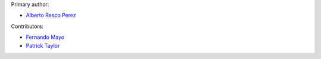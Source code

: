 Primary author:

* `Alberto Resco Perez <https://github.com/arescope>`_

Contributors:

* `Fernando Mayo <https://github.com/femayo>`_
* `Patrick Taylor <https://github.com/huxley>`_
